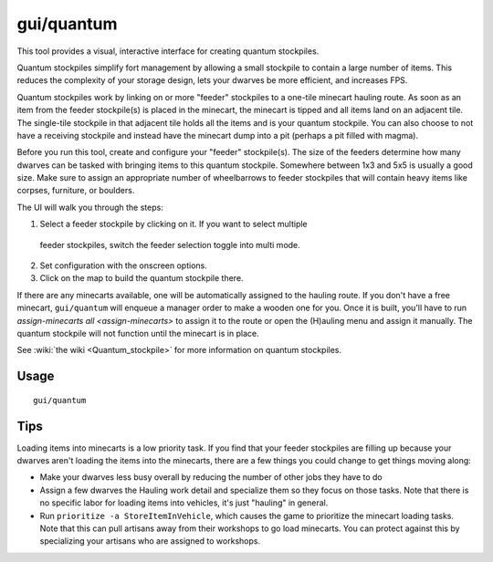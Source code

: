 gui/quantum
===========

.. dfhack-tool::
    :summary: Quickly and easily create quantum stockpiles.
    :tags: fort productivity map stockpiles

This tool provides a visual, interactive interface for creating quantum
stockpiles.

Quantum stockpiles simplify fort management by allowing a small stockpile to
contain a large number of items. This reduces the complexity of your storage
design, lets your dwarves be more efficient, and increases FPS.

Quantum stockpiles work by linking on or more "feeder" stockpiles to a one-tile
minecart hauling route. As soon as an item from the feeder stockpile(s) is
placed in the minecart, the minecart is tipped and all items land on an
adjacent tile. The single-tile stockpile in that adjacent tile holds all the
items and is your quantum stockpile. You can also choose to not have a
receiving stockpile and instead have the minecart dump into a pit (perhaps a
pit filled with magma).

Before you run this tool, create and configure your "feeder" stockpile(s). The
size of the feeders determine how many dwarves can be tasked with bringing
items to this quantum stockpile. Somewhere between 1x3 and 5x5 is usually a good
size. Make sure to assign an appropriate number of wheelbarrows to feeder
stockpiles that will contain heavy items like corpses, furniture, or boulders.

The UI will walk you through the steps:

1. Select a feeder stockpile by clicking on it. If you want to select multiple
  feeder stockpiles, switch the feeder selection toggle into multi mode.
2. Set configuration with the onscreen options.
3. Click on the map to build the quantum stockpile there.

If there are any minecarts available, one will be automatically assigned to the
hauling route. If you don't have a free minecart, ``gui/quantum`` will enqueue a
manager order to make a wooden one for you. Once it is built, you'll have to run
`assign-minecarts all <assign-minecarts>` to assign it to the route or open
the (H)auling menu and assign it manually. The quantum stockpile will not
function until the minecart is in place.

See :wiki:`the wiki <Quantum_stockpile>` for more information on quantum
stockpiles.

Usage
-----

::

    gui/quantum

Tips
----

Loading items into minecarts is a low priority task. If you find that your
feeder stockpiles are filling up because your dwarves aren't loading the items
into the minecarts, there are a few things you could change to get things
moving along:

- Make your dwarves less busy overall by reducing the number of other jobs they
  have to do
- Assign a few dwarves the Hauling work detail and specialize them so they
  focus on those tasks. Note that there is no specific labor for loading items
  into vehicles, it's just "hauling" in general.
- Run ``prioritize -a StoreItemInVehicle``, which causes the game to prioritize
  the minecart loading tasks. Note that this can pull artisans away from their
  workshops to go load minecarts. You can protect against this by specializing
  your artisans who are assigned to workshops.
